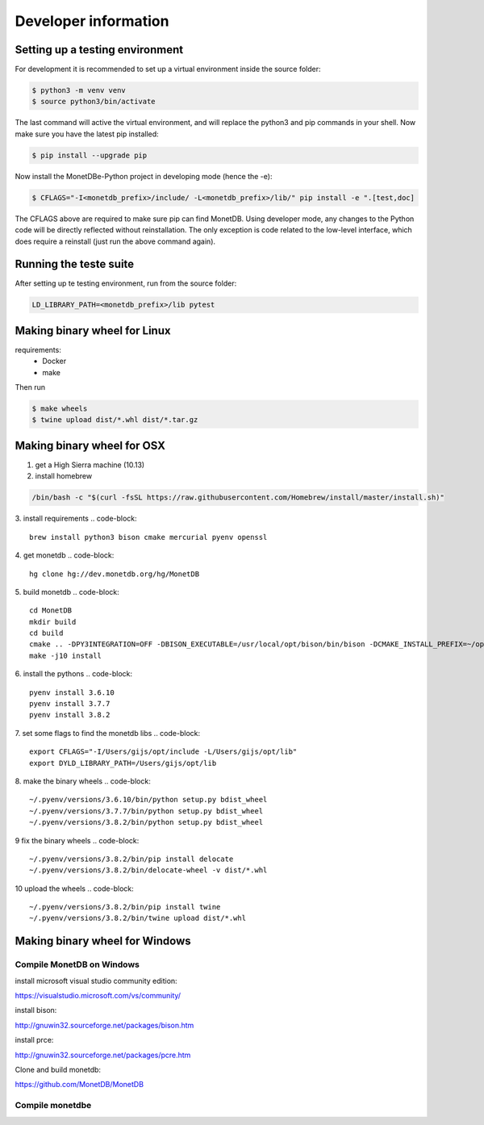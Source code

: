 =====================
Developer information
=====================


Setting up a testing environment
================================

For development it is recommended to set up a virtual environment inside the source folder:

.. code-block::

    $ python3 -m venv venv
    $ source python3/bin/activate

The last command will active the virtual environment, and will replace the python3 and pip commands in your shell. Now
make sure you have the latest pip installed:

.. code-block::

    $ pip install --upgrade pip

Now install the MonetDBe-Python project in developing mode (hence the -e):

.. code-block::

    $ CFLAGS="-I<monetdb_prefix>/include/ -L<monetdb_prefix>/lib/" pip install -e ".[test,doc]

The CFLAGS above are required to make sure pip can find MonetDB. Using developer mode, any changes to the Python code
will be directly reflected without reinstallation. The only exception is code related to the low-level interface, which
does require a reinstall (just run the above command again).


Running the teste suite
=======================

After setting up te testing environment, run from the source folder:

.. code-block::

    LD_LIBRARY_PATH=<monetdb_prefix>/lib pytest


Making binary wheel for Linux
=============================

requirements:
 * Docker
 * make

Then run

.. code-block::

    $ make wheels
    $ twine upload dist/*.whl dist/*.tar.gz



Making binary wheel for OSX
===========================

1. get a High Sierra machine (10.13)


2. install homebrew

.. code-block::

    /bin/bash -c "$(curl -fsSL https://raw.githubusercontent.com/Homebrew/install/master/install.sh)"

3. install requirements
.. code-block::

    brew install python3 bison cmake mercurial pyenv openssl

4.  get monetdb
.. code-block::

    hg clone hg://dev.monetdb.org/hg/MonetDB

5.  build monetdb
.. code-block::

    cd MonetDB
    mkdir build
    cd build
    cmake .. -DPY3INTEGRATION=OFF -DBISON_EXECUTABLE=/usr/local/opt/bison/bin/bison -DCMAKE_INSTALL_PREFIX=~/opt
    make -j10 install

6.  install the pythons
.. code-block::

    pyenv install 3.6.10
    pyenv install 3.7.7
    pyenv install 3.8.2

7.  set some flags to find the monetdb libs
.. code-block::

    export CFLAGS="-I/Users/gijs/opt/include -L/Users/gijs/opt/lib"
    export DYLD_LIBRARY_PATH=/Users/gijs/opt/lib

8. make the binary wheels
.. code-block::

    ~/.pyenv/versions/3.6.10/bin/python setup.py bdist_wheel
    ~/.pyenv/versions/3.7.7/bin/python setup.py bdist_wheel
    ~/.pyenv/versions/3.8.2/bin/python setup.py bdist_wheel

9 fix the binary wheels
.. code-block::

    ~/.pyenv/versions/3.8.2/bin/pip install delocate
    ~/.pyenv/versions/3.8.2/bin/delocate-wheel -v dist/*.whl

10 upload the wheels
.. code-block::

    ~/.pyenv/versions/3.8.2/bin/pip install twine
    ~/.pyenv/versions/3.8.2/bin/twine upload dist/*.whl




Making binary wheel for Windows
===============================


Compile MonetDB on Windows
--------------------------

install microsoft visual studio community edition:

https://visualstudio.microsoft.com/vs/community/

install bison:

http://gnuwin32.sourceforge.net/packages/bison.htm

install prce:

http://gnuwin32.sourceforge.net/packages/pcre.htm

Clone and build monetdb:

https://github.com/MonetDB/MonetDB


Compile monetdbe
----------------

